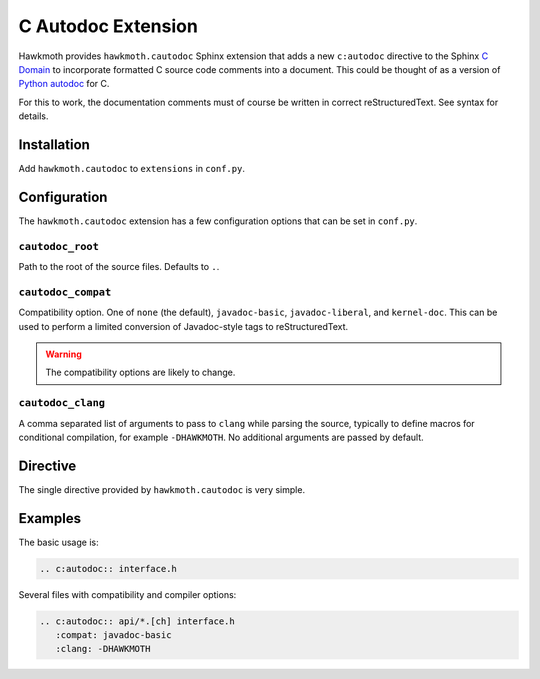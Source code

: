 C Autodoc Extension
===================

Hawkmoth provides ``hawkmoth.cautodoc`` Sphinx extension that adds a new
``c:autodoc`` directive to the Sphinx `C Domain`_ to incorporate formatted C
source code comments into a document. This could be thought of as a version of
`Python autodoc`_ for C.

For this to work, the documentation comments must of course be written in
correct reStructuredText. See syntax for details.

.. _C Domain: http://www.sphinx-doc.org/en/stable/domains.html#the-c-domain

.. _Python autodoc: http://www.sphinx-doc.org/en/stable/ext/autodoc.html

Installation
------------

Add ``hawkmoth.cautodoc`` to ``extensions`` in ``conf.py``.

Configuration
-------------

The ``hawkmoth.cautodoc`` extension has a few configuration options that can be
set in ``conf.py``.

``cautodoc_root``
~~~~~~~~~~~~~~~~~

Path to the root of the source files. Defaults to ``.``.

``cautodoc_compat``
~~~~~~~~~~~~~~~~~~~

Compatibility option. One of ``none`` (the default), ``javadoc-basic``,
``javadoc-liberal``, and ``kernel-doc``. This can be used to perform a limited
conversion of Javadoc-style tags to reStructuredText.

.. warning:: The compatibility options are likely to change.

``cautodoc_clang``
~~~~~~~~~~~~~~~~~~

A comma separated list of arguments to pass to ``clang`` while parsing the
source, typically to define macros for conditional compilation, for example
``-DHAWKMOTH``. No additional arguments are passed by default.

Directive
---------

The single directive provided by ``hawkmoth.cautodoc`` is very simple.

.. rst:directive:: .. c:autodoc:: filename-pattern [...]

   Incorporate documentation comments from the files specified by the space
   separated list of filename patterns given as arguments. The patterns are
   interpreted relative to the ``cautodoc_root`` configuration option.

   The ``compat`` option overrides the ``cautodoc_compat`` configuration option.

   The ``clang`` option overrides the ``cautodoc_clang`` configuration option.

Examples
--------

The basic usage is:

.. code-block:: rst

  .. c:autodoc:: interface.h

Several files with compatibility and compiler options:

.. code-block:: rst

  .. c:autodoc:: api/*.[ch] interface.h
     :compat: javadoc-basic
     :clang: -DHAWKMOTH
